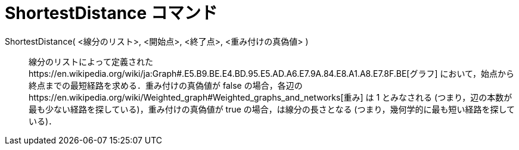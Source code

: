 = ShortestDistance コマンド
ifdef::env-github[:imagesdir: /ja/modules/ROOT/assets/images]

ShortestDistance( <線分のリスト>, <開始点>, <終了点>, <重み付けの真偽値> )::
  線分のリストによって定義されたhttps://en.wikipedia.org/wiki/ja:Graph#.E5.B9.BE.E4.BD.95.E5.AD.A6.E7.9A.84.E8.A1.A8.E7.8F.BE[グラフ]
  において，始点から終点までの最短経路を求める．重み付けの真偽値が false
  の場合，各辺のhttps://en.wikipedia.org/wiki/Weighted_graph#Weighted_graphs_and_networks[重み] は 1 とみなされる
  (つまり，辺の本数が最も少ない経路を探している)，重み付けの真偽値が true の場合，は線分の長さとなる
  (つまり，幾何学的に最も短い経路を探している)．
